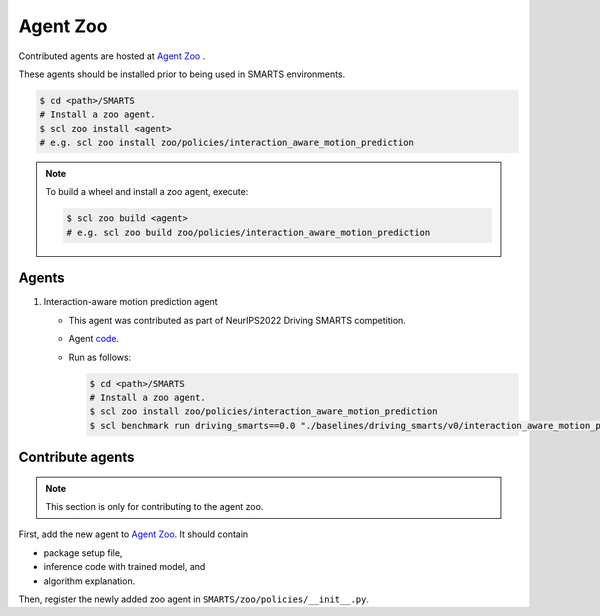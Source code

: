 .. _agent_zoo:

Agent Zoo
=========

Contributed agents are hosted at `Agent Zoo <https://github.com/huawei-noah/SMARTS/tree/master/zoo/policies>`_ .

These agents should be installed prior to being used in SMARTS environments.

.. code-block:: bash

    $ cd <path>/SMARTS
    # Install a zoo agent.
    $ scl zoo install <agent>
    # e.g. scl zoo install zoo/policies/interaction_aware_motion_prediction

.. note::

    To build a wheel and install a zoo agent, execute:

    .. code-block:: bash

        $ scl zoo build <agent>
        # e.g. scl zoo build zoo/policies/interaction_aware_motion_prediction

Agents
------

#. Interaction-aware motion prediction agent

   * This agent was contributed as part of NeurIPS2022 Driving SMARTS competition.
   * Agent `code <https://github.com/huawei-noah/SMARTS/tree/master/zoo/policies/interaction_aware_motion_prediction>`_.
   * Run as follows:
    
     .. code-block:: bash

       $ cd <path>/SMARTS
       # Install a zoo agent.
       $ scl zoo install zoo/policies/interaction_aware_motion_prediction
       $ scl benchmark run driving_smarts==0.0 "./baselines/driving_smarts/v0/interaction_aware_motion_prediction.yaml" --auto-install 

Contribute agents
-----------------

.. note::
    This section is only for contributing to the agent zoo.

First, add the new agent to `Agent Zoo <https://github.com/huawei-noah/SMARTS/tree/master/zoo/policies>`_. It should contain 

* package setup file,
* inference code with trained model, and
* algorithm explanation. 

Then, register the newly added zoo agent in ``SMARTS/zoo/policies/__init__.py``.